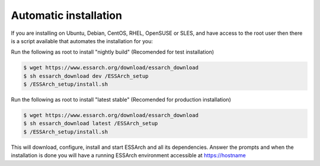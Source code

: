 .. _installation-automatic:

**********************
Automatic installation
**********************

If you are installing on Ubuntu, Debian, CentOS, RHEL, OpenSUSE or SLES, and have access to the root
user then there is a script available that automates the installation for you:


Run the following as root to install "nightly build" (Recomended for test installation)

.. code-block:: bash

    $ wget https://www.essarch.org/download/essarch_download
    $ sh essarch_download dev /ESSArch_setup
    $ /ESSArch_setup/install.sh

Run the following as root to install "latest stable" (Recomended for production installation)

.. code-block:: bash

    $ wget https://www.essarch.org/download/essarch_download
    $ sh essarch_download latest /ESSArch_setup
    $ /ESSArch_setup/install.sh

This will download, configure, install and start ESSArch and all its
dependencies. Answer the prompts and when the installation is done you will
have a running ESSArch environment accessible at https://hostname

